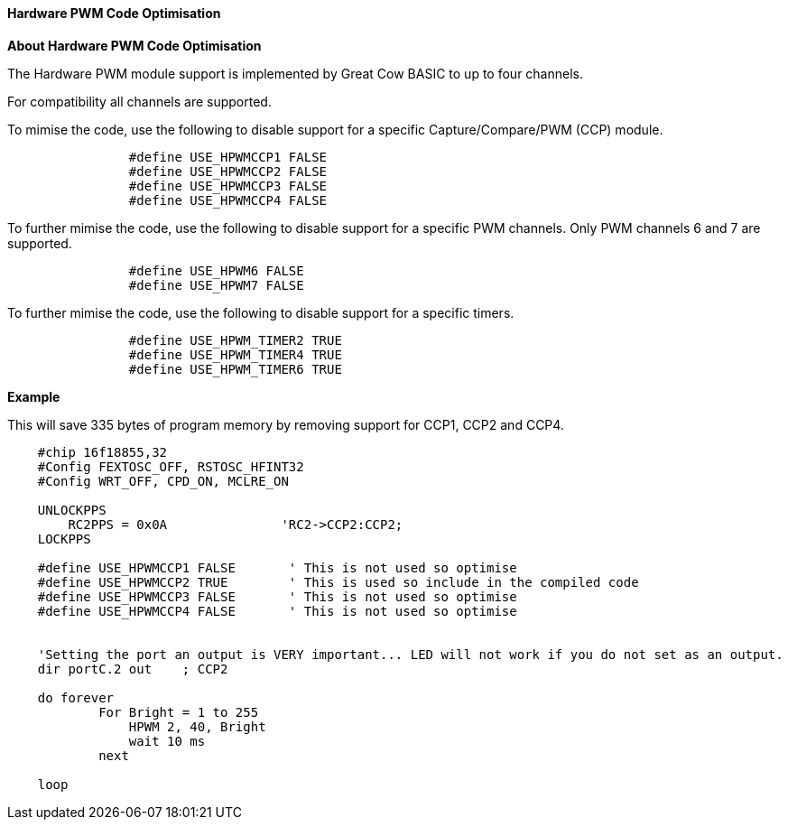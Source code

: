 ==== Hardware PWM Code Optimisation

*About Hardware PWM Code Optimisation*

The Hardware PWM module support is implemented by Great Cow BASIC to up to four channels.

For compatibility all channels are supported.

To mimise the code, use the following to disable support for a specific Capture/Compare/PWM (CCP) module.

----

		#define USE_HPWMCCP1 FALSE
		#define USE_HPWMCCP2 FALSE
		#define USE_HPWMCCP3 FALSE
		#define USE_HPWMCCP4 FALSE

----


To further mimise the code, use the following to disable support for a specific PWM channels.  Only PWM channels 6 and 7 are supported.

----

		#define USE_HPWM6 FALSE
		#define USE_HPWM7 FALSE

----

To further mimise the code, use the following to disable support for a specific timers.

----

		#define USE_HPWM_TIMER2 TRUE
		#define USE_HPWM_TIMER4 TRUE
		#define USE_HPWM_TIMER6 TRUE

----



*Example*

This will save 335 bytes of program memory by removing support for CCP1, CCP2 and CCP4.

----

    #chip 16f18855,32
    #Config FEXTOSC_OFF, RSTOSC_HFINT32
    #Config WRT_OFF, CPD_ON, MCLRE_ON

    UNLOCKPPS
        RC2PPS = 0x0A		    'RC2->CCP2:CCP2;
    LOCKPPS

    #define USE_HPWMCCP1 FALSE       ' This is not used so optimise
    #define USE_HPWMCCP2 TRUE        ' This is used so include in the compiled code
    #define USE_HPWMCCP3 FALSE       ' This is not used so optimise
    #define USE_HPWMCCP4 FALSE       ' This is not used so optimise


    'Setting the port an output is VERY important... LED will not work if you do not set as an output.
    dir portC.2 out    ; CCP2

    do forever
            For Bright = 1 to 255
                HPWM 2, 40, Bright
                wait 10 ms
            next

    loop

----